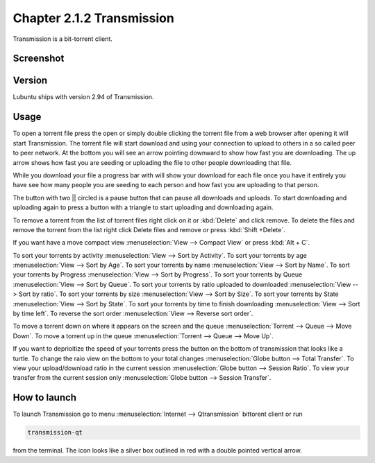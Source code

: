 Chapter 2.1.2 Transmission
===========================

Transmission is a bit-torrent client.

Screenshot
----------

.. image:: transmission.png

Version
-------

Lubuntu ships with version 2.94 of Transmission.

Usage
------
To open a torrent file press the open or simply double clicking the torrent file from a web browser after opening it will start Transmission. The torrent file will start download and using your connection to upload to others in a so called peer to peer network. At the bottom you will see an arrow pointing downward to show how fast you are downloading. The up arrow shows how fast you are seeding or uploading the file to other people downloading that file. 

While you download your file a progress bar with will show your download for each file once you have it entirely you have see how many people you are seeding to each person and how fast you are uploading to that person. 

The button with two || circled is a pause button that can pause all downloads and uploads. To start downloading and uploading again to press a button with a triangle to start uploading and downloading again. 

To remove a torrent from the list of torrent files right click on it or :kbd:`Delete` and click remove. To delete the files and remove the torrent from the list right click Delete files and remove or press :kbd:`Shift +Delete`.

If you want have a move compact view :menuselection:`View --> Compact View` or press :kbd:`Alt + C`. 

To sort your torrents by activity :menuselection:`View --> Sort by Activity`. To sort your torrents by age :menuselection:`View --> Sort by Age`. To sort your torrents by name :menuselection:`View --> Sort by Name`. To sort your torrents by Progress :menuselection:`View --> Sort by Progress`.  To sort your torrents by Queue :menuselection:`View --> Sort by Queue`. To sort your torrents by ratio uploaded to downloaded :menuselection:`View --> Sort by ratio`. To sort your torrents by size :menuselection:`View --> Sort by Size`. To sort your torrents by State :menuselection:`View --> Sort by State`. To sort your torrents by time to finish downloading :menuselection:`View --> Sort by time left`. To reverse the sort order :menuselection:`View --> Reverse sort order`.

To move a torrent down on where it appears on the screen and the queue :menuselection:`Torrent --> Queue --> Move Down`. To move a torrent up in the queue :menuselection:`Torrent --> Queue --> Move Up`. 

If you want to deprioitize the speed of your torrents press the button on the bottom of transmission that looks like a turtle. To change the raio view on the bottom to your total changes :menuselection:`Globe button --> Total Transfer`. To view your upload/download ratio in the current session :menuselection:`Globe button --> Session Ratio`. To view your transfer from the current session only :menuselection:`Globe button --> Session Transfer`. 

How to launch
-------------

To launch Transmission go to menu :menuselection:`Internet --> Qtransmission` bittorent client or run 

.. code:: 
 
   transmission-qt 

from the terminal. The icon looks like a silver box outlined in red with a double pointed vertical arrow. 
